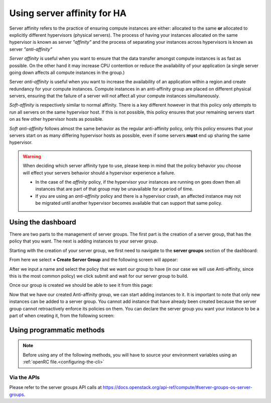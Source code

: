 .. _anti-affinity:

############################
Using server affinity for HA
############################

Server affinity refers to the practice of ensuring compute instances are
either: allocated to the same **or** allocated to explicitly different
hypervisors (physical servers). The process of having your instances allocated
on the same hypervisor is known as server *"affinity"* and the process of
separating your instances across hypervisors is known as server
*"anti-affinity"*

*Server affinity* is useful when you want to ensure that the data transfer
amongst compute instances is as fast as possible. On the other hand it may
increase CPU contention or reduce the availability of your application
(a single server going down affects all compute instances in the group.)

Server *anti-affinity* is useful when you want to increase the availability of
an application within a region and create redundancy for your compute
instances. Compute instances in an anti-affinity group are placed on different
physical servers, ensuring that the failure of a server will not affect all
your compute instances simultaneously.

*Soft-affinity* is respectively similar to normal affinity. There is a key
different however in that this policy only *attempts* to run all servers on the
same hypervisor host. If this is not possible, this policy ensures that your
remaining servers start on as few other hypervisor hosts as possible.

*Soft anti-affinity* follows almost the same behavior as the regular
anti-affinity policy, only this policy ensures that your servers start on
as many differing hypervisor hosts as possible, even if some servers **must**
end up sharing the same hypervisor.

.. Warning::

  When deciding which server affinity type to use, please keep in mind that
  the policy behavior you choose will effect your servers behavior should a
  hypervisor experience a failure.

  * In the case of the *affinity* policy, if the hypervisor
    your instances are running on goes down then all instances that are part of
    that group may be unavailable for a period of time.
  * If you are using an *anti-affinity* policy and there is a hypervisor crash,
    an affected instance may not be migrated until another hypervisor becomes
    available that can support that same policy.


****************************************
Using the dashboard
****************************************

There are two parts to the management of server groups. The first part is the
creation of a server group, that has the policy that you want. The next is
adding instances to your server group.

Starting with the creation of your server group, we first need to navigate to
the **server groups** section of the dashboard:

.. image:: _static/Server-group-mainpage.png
   :align: center

From here we select **+ Create Server Group** and the following screen will
appear:

.. image:: _static/server-group-create.png
   :align: center

After we input a name and select the policy that we want our group to have (in
our case we will use Anti-affinity, since this is the most common policy) we
click submit and wait for our server group to build.

.. image:: _static/server-groups-filled-in.png
   :align: center

Once our group is created we should be able to see it from this page:

.. image:: _static/server-group-created.png
   :align: center

Now that we have our created Anti-affinity group, we can start adding instances
to it. It is important to note that only new instances can be added to a server
group. You cannot add instance that have already been created because the
server group cannot retroactively enforce its policies on them. You can declare
the server group you want your instance to be a part of when creating it,
from the following screen:

.. image:: _static/create-instance-server-group.png
   :align: center

*****************************************************
Using programmatic methods
*****************************************************

.. Note::

  Before using any of the following methods, you will have to source your
  environment variables using an :ref:`openRC file.<configuring-the-cli>`

.. tabs::

    .. tab:: OpenStack CLI

      To create a server group:

      .. code-block:: bash

        openstack server group create --policy $policy $groupname

      Where:

      * ``$groupname`` is a name you choose (eg: app-servers)
      * ``$policy`` is ``anti-affinity``

      .. * ``$policy`` is either ``affinity`` or ``anti-affinity``

      To list server groups:

      .. code-block:: bash

        openstack server group list

      To delete a server group:

      .. code-block:: bash

        openstack server group delete $groupid

      Deleting a server group does not delete the compute instances that belong to
      the group.

      |

      Once you have created a server group, any new instances that you create
      can be added to it. You can do this by passing a hint to our cloud
      scheduler when creating your instance, to indicate it belongs to a
      server group. This is done using the ``--hint group=$GROUP_ID``
      parameter, as indicated below.

      .. code-block:: bash

        openstack server create --flavor $CC_FLAVOR_ID --image $CC_IMAGE_ID
        --key-name $KEY_NAME --security-group default --security-group $SEC_GROUP
        --nic net-id=$CC_PRIVATE_NETWORK_ID --hint group=$GROUP_ID first-instance

      .. note::

        If you receive a `No valid host was found` error, it means that the cloud
        scheduler could not find a suitable server to honour the policy of the server
        group. For example, we may not have enough capacity on the same hypervisor to
        place another instance in affinity, or enough hypervisors with sufficient
        capacity to place instances in anti-affinity.

    .. tab:: Ansible

      The example below illustrates how the ``scheduler_hints`` parameter can
      be passed in an Ansible playbook using the os_server module. This means
      when the playbook creates a compute instance, it also puts the instance
      into the desired server group:

      .. code-block:: yaml

        - name: Create a compute instance on Catalyst Cloud
          os_server:
            state: present
            name: "{{ instance_name }}"
            image: "{{ image }}"
            key_name: "{{ keypair_name }}"
            flavor: "{{ flavor }}"
            nics:
              - net-name: "{{ private_network_name }}"
            security_groups: "default,{{ security_group_name }}"
            scheduler_hints: "group=78f2aabc-e73a-4c72-88fd-xxxxxxxxxxxx"

    .. tab:: Terraform

      The following is a terraform plan that will create an anti-affinity
      server group and create an instance that is added to our server group.
      For this example we assume that you are familiar with Terraform and know
      how to use a terraform plan.

      .. Note::

        Before using this plan you will have to change some variables
        so that it fits your project.

      .. literalinclude:: _scripts/terraform/anti-affinity/terraform-variables.tf
          :language: shell
          :caption: terraform-variables.tf

    .. tab:: Heat

      For this tutorial, it is assumed that you have some knowledge of HEAT and
      know how to use HOT templates.

      The following template can be used to create an anti-affinity server
      group. Once this group is created, you can use the method described in
      the CLI section to create new instances that will use your new server
      group. We have to use the CLI method as HEAT does not natively support
      attaching instances to server groups.

      .. code-block::

        heat_template_version: 2015-04-30

        description: >
          HOT template for creating an anti-affinity server group.

        resources:

          anti_affinity_group:
            type: OS::Nova::ServerGroup
            properties:
              name: <SERVER_GROUP_NAME>
              policies: ["anti-affinity"]

      To use this script, you need to validate the template and then create
      your stack.

      .. code-block:: bash

        $ openstack orchestration template validate -t <anti-affinity-template.yaml>

        # If your template is valid, then the template will be outputted on the command line.
        # Otherwise you will get an error message you will need to fix

        # Next, we go ahead and create our stack, using the correct template

        $ openstack stack create -t <anti-affinity-template.yaml> <stack-name>

      After you have run the previous command, you can track the progress of
      your stack by using the following:

      .. code-block:: bash

        $ openstack stack event list AA-group

        2020-10-21 20:58:29Z [AA-group]: CREATE_IN_PROGRESS  Stack CREATE started
        2020-10-21 20:58:29Z [AA-group.anti_affinity_group]: CREATE_IN_PROGRESS  state changed
        2020-10-21 20:58:30Z [AA-group.anti_affinity_group]: CREATE_COMPLETE  state changed
        2020-10-21 20:58:30Z [AA-group]: CREATE_COMPLETE  Stack CREATE completed successfully

      Once the stack is at ``CREATE_COMPLETE``, you will be able to add any new
      instances that you create to your anti-affinity server group.

Via the APIs
============
Please refer to the server groups API calls at
https://docs.openstack.org/api-ref/compute/#server-groups-os-server-groups.
